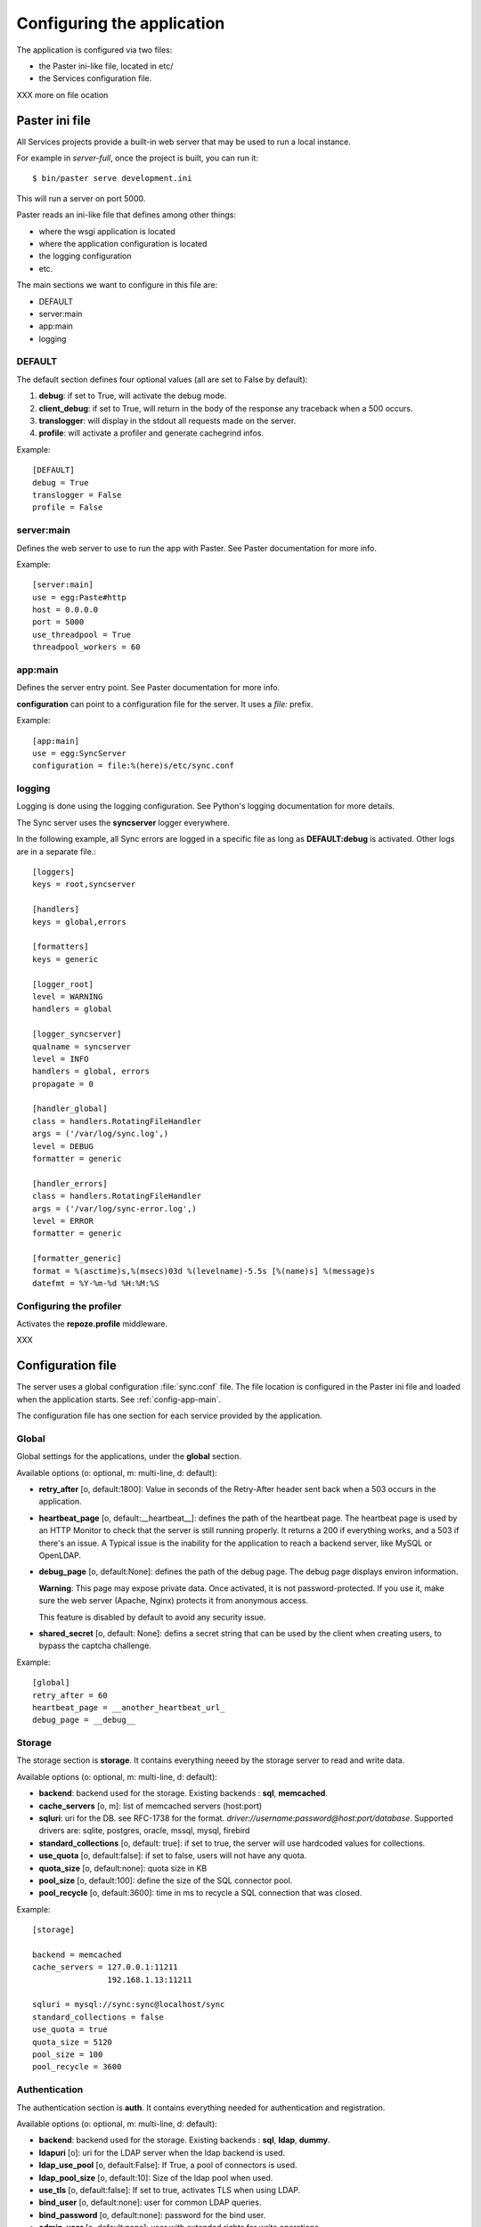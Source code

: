 ===========================
Configuring the application
===========================

The application is configured via two files:

- the Paster ini-like file, located in etc/
- the Services configuration file.


XXX more on file ocation


Paster ini file
===============

All Services projects provide a built-in web server that may be used to
run a local instance.

For example in *server-full*, once the project is built, you can run it::

    $ bin/paster serve development.ini

This will run a server on port 5000.


Paster reads an ini-like file that defines among other things:

- where the wsgi application is located
- where the application configuration is located
- the logging configuration
- etc.

The main sections we want to configure in this file are:

- DEFAULT
- server:main
- app:main
- logging


DEFAULT
-------

The default section defines four optional values (all are set to False by
default):

1. **debug**: if set to True, will activate the debug mode.
2. **client_debug**: if set to True, will return in the body of the response
   any traceback when a 500 occurs.
3. **translogger**: will display in the stdout all requests made on the server.
4. **profile**: will activate a profiler and generate cachegrind infos.

Example::

    [DEFAULT]
    debug = True
    translogger = False
    profile = False


server:main
-----------


Defines the web server to use to run the app with Paster. See Paster
documentation for more info.

Example::

    [server:main]
    use = egg:Paste#http
    host = 0.0.0.0
    port = 5000
    use_threadpool = True
    threadpool_workers = 60

.. _config-app-main:

app:main
--------

Defines the server entry point. See Paster documentation for more info.

**configuration** can point to a configuration file for the server.
It uses a *file:* prefix.


Example::

    [app:main]
    use = egg:SyncServer
    configuration = file:%(here)s/etc/sync.conf


logging
-------

Logging is done using the logging configuration. See Python's logging
documentation for more details.

The Sync server uses the **syncserver** logger everywhere.

In the following example, all Sync errors are logged in a specific file
as long as **DEFAULT:debug** is activated. Other logs are in
a separate file.::

    [loggers]
    keys = root,syncserver

    [handlers]
    keys = global,errors

    [formatters]
    keys = generic

    [logger_root]
    level = WARNING
    handlers = global

    [logger_syncserver]
    qualname = syncserver
    level = INFO
    handlers = global, errors
    propagate = 0

    [handler_global]
    class = handlers.RotatingFileHandler
    args = ('/var/log/sync.log',)
    level = DEBUG
    formatter = generic

    [handler_errors]
    class = handlers.RotatingFileHandler
    args = ('/var/log/sync-error.log',)
    level = ERROR
    formatter = generic

    [formatter_generic]
    format = %(asctime)s,%(msecs)03d %(levelname)-5.5s [%(name)s] %(message)s
    datefmt = %Y-%m-%d %H:%M:%S


.. _profile-config:

Configuring the profiler
------------------------

Activates the **repoze.profile** middleware.

XXX


.. _config-file:

Configuration file
==================

The server uses a global configuration :file:`sync.conf` file.
The file location is configured in the Paster ini file and loaded when
the application starts. See :ref:`config-app-main`.

The configuration file has one section for each service provided by the
application.


Global
------

Global settings for the applications, under the **global** section.

Available options (o: optional, m: multi-line, d: default):

- **retry_after** [o, default:1800]: Value in seconds of the Retry-After
  header sent back when a 503 occurs in the application.

- **heartbeat_page** [o, default:__heartbeat__]: defines the path of
  the heartbeat page. The heartbeat page is used by an HTTP Monitor to
  check that the server is still running properly. It returns a 200 if
  everything works, and a 503 if there's an issue. A Typical issue is
  the inability for the application to reach a backend server, like
  MySQL or OpenLDAP.

- **debug_page** [o, default:None]: defines the path of the debug page.
  The debug page displays environ information.

  **Warning**: This page may expose private data. Once activated,
  it is not password-protected. If you use it, make sure the web server
  (Apache, Nginx) protects it from anonymous access.

  This feature is disabled by default to avoid any security issue.

- **shared_secret** [o, default: None]: defins a secret string that
  can be used by the client when creating users, to bypass the
  captcha challenge.


Example::

    [global]
    retry_after = 60
    heartbeat_page = __another_heartbeat_url_
    debug_page = __debug__


Storage
-------


The storage section is **storage**. It contains everything neeed by the
storage server to read and write data.

Available options (o: optional, m: multi-line, d: default):

- **backend**: backend used for the storage. Existing backends :
  **sql**, **memcached**.
- **cache_servers** [o, m]: list of memcached servers (host:port)
- **sqluri**: uri for the DB. see RFC-1738 for the format.
  *driver://username:password@host:port/database*. Supported drivers are: sqlite,
  postgres, oracle, mssql, mysql, firebird
- **standard_collections** [o, default: true]: if set to true, the server will
  use hardcoded values for collections.
- **use_quota** [o, default:false]: if set to false, users will not have any quota.
- **quota_size** [o, default:none]: quota size in KB
- **pool_size** [o, default:100]: define the size of the SQL connector pool.
- **pool_recycle** [o, default:3600]: time in ms to recycle a SQL connection that was closed.


Example::

    [storage]

    backend = memcached
    cache_servers = 127.0.0.1:11211
                    192.168.1.13:11211

    sqluri = mysql://sync:sync@localhost/sync
    standard_collections = false
    use_quota = true
    quota_size = 5120
    pool_size = 100
    pool_recycle = 3600



Authentication
--------------


The authentication section is **auth**. It contains everything needed for
authentication and registration.

Available options (o: optional, m: multi-line, d: default):

- **backend**: backend used for the storage. Existing backends :
  **sql**, **ldap**, **dummy**.
- **ldapuri** [o]: uri for the LDAP server when the ldap backend is used.
- **ldap_use_pool** [o, default:False]: If True, a pool of connectors is used.
- **ldap_pool_size** [o, default:10]: Size of the ldap pool when used.
- **use_tls** [o, default:false]: If set to true, activates TLS when using
  LDAP.
- **bind_user** [o, default:none]: user for common LDAP queries.
- **bind_password** [o, default:none]: password for the bind user.
- **admin_user** [o, default:none]: user with extended rights for write
  operations.
- **admin_password** [o, default:none]: password for the admin user.
- **users_root** [o, default:none]: root for all ldap users. If set to *md5*
  will generate a specific location based on the md5 hash of the
  user name.
- **cache_servers** [o, m]: list of memcached servers (host:port)
- **sqluri**: uri for the DB. see RFC-1738 for the format.
  *driver://username:password@host:port/database*. Supported drivers are: sqlite,
  postgres, oracle, mssql, mysql, firebird
- **pool_size** [o, default:100]: define the size of the SQL connector pool.
- **pool_recycle** [o, default:3600]: time in ms to recycle a SQL connection that was closed.


Example::

    [auth]
    backend = ldap
    ldapuri = ldap://localhost:390

    ldap_timeout =  -1
    ldap_use_pool = true
    ldap_pool_size = 100

    use_tls = false

    bind_user = "cn=admin,dc=mozilla"
    bind_password = admin

    admin_user = "cn=admin,dc=mozilla"
    admin_password = admin

    users_root = "ou=users,dc=mozilla"

    sqluri = mysql://sync:sync@localhost/sync
    pool_size = 100
    pool_recycle = 3600

    cache_servers = 127.0.0.1:11211



Captcha
-------

The **captcha** section enables the re-captcha feature during user
registration.

Available options (o: optional, m: multi-line, d: default):

- **use**: if set to false, all operations will be done w/ captcha.
- **public_key**: public key for reCaptacha.
- **private_key**: private key for reCaptacha.
- **use_ssl**: if set to true, will use SSL when connection to recaptcha.

Example::

    [captcha]
    use = true
    public_key = 6Le8OLwSAAAAAK-wkjNPBtHD4Iv50moNFANIalJL
    private_key = 6Le8OLwSAAAAAEKoqfc-DmoF4HNswD7RNdGwxRij
    use_ssl = false

.. warning::

    The keys provided in this example work, as they were generated to provide
    a realistic example. But do not use them in your applications.

    Instead, you should generate a new set of key for you own domain.

    See: https://www.google.com/recaptcha/admin/create



SMTP
----

The **smtp** section configures the SMTP connection used by the application to
send e-mails.

Available options (o: optional, m: multi-line, d: default):

- **host** [o, default:localhost]: SMTP host
- **port** [o, default:25]: SMTP port
- **username** [o, default:none]: SMTP user
- **password** [o, default:none]: SMTP password
- **sender** [o]: E-mail used for the sender field.

Example::

    [smtp]
    host = localhost
    port = 25
    sender = weave@mozilla.com

.. _config-cef:

CEF
---

The **cef** section configues how CEF security alerts are emited.

Available options (o: optional, m: multi-line, d: default):

- **use**: if set to true, CEF alerts are emited.
- **file**: location of the CEF log file. Can be a file path
  or *syslog* to use the syslog facility.
- **syslog.options** [o, default:none]: comma-separated values for syslog.
  Authorized values are: PID, CONS, NDELAY, NOWAIT, PERROR
- **syslog.priority** [o, default:INFO]: priority level.
  Authorized value: EMERG, ALERT, CRIT, ERR, WARNING, NOTICE, INFO, DEBUG.
- **syslog.facility** [o, default:LOCAL4]: facility
  Authorized values: KERN, USER, MAIL, DAEMON, AUTH, LPR, NEWS, UUCP, CRON
  and LOCAL0 to LOCAL7.
- **vendor**: CEF-specific option.
- **version**: CEF-specific option.
- **device_version**: CEF-specific option.
- **product**: CEF-specific option.

Example::

    [cef]
    use = true
    file = syslog

    syslog.options = PID,CONS
    syslog.priority = DEBUG
    syslog.facility = USER

    vendor = mozilla
    version = 0
    device_version = 1.3
    product = weave



